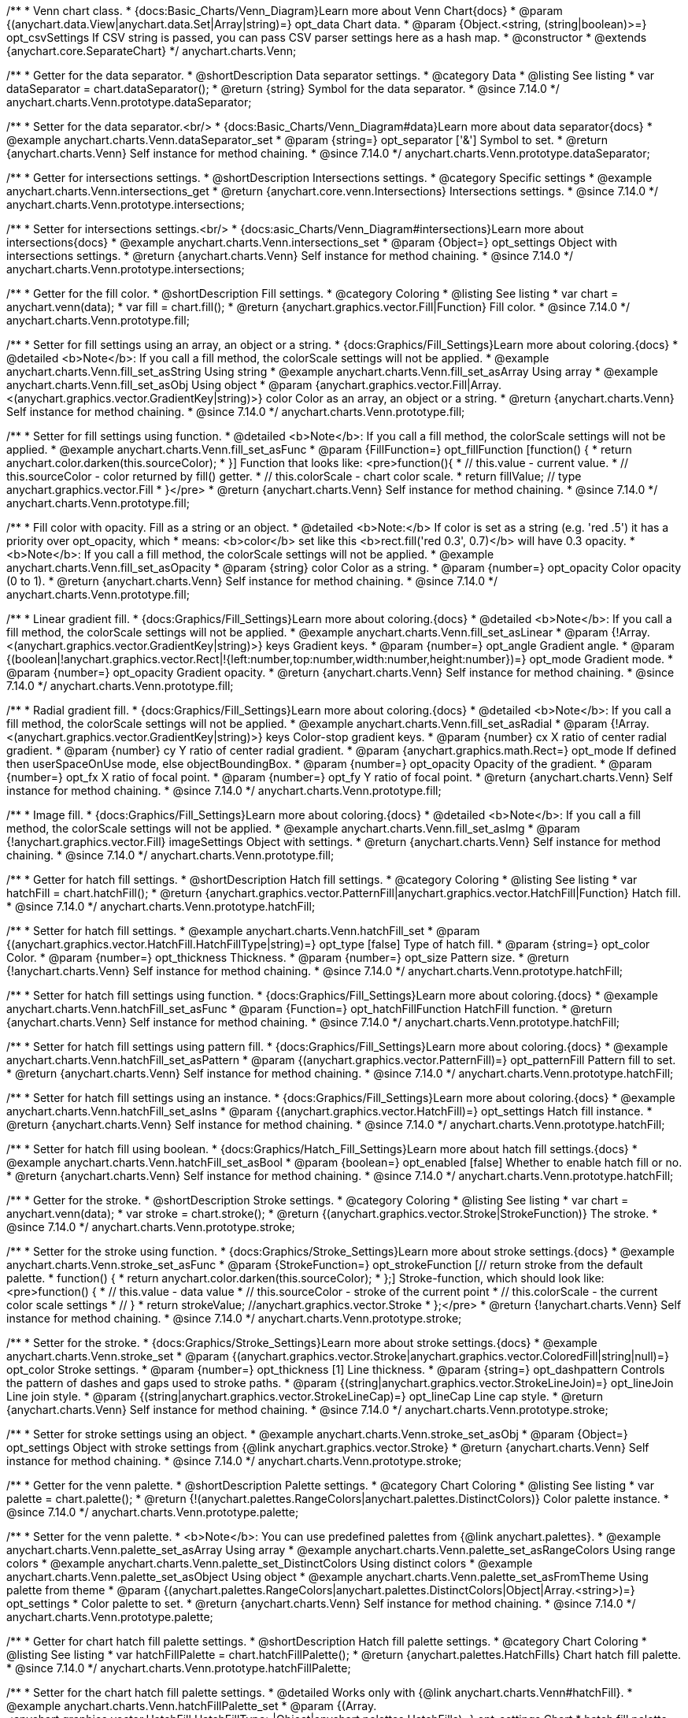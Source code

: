 /**
 * Venn chart class.
 * {docs:Basic_Charts/Venn_Diagram}Learn more about Venn Chart{docs}
 * @param {(anychart.data.View|anychart.data.Set|Array|string)=} opt_data Chart data.
 * @param {Object.<string, (string|boolean)>=} opt_csvSettings If CSV string is passed, you can pass CSV parser settings here as a hash map.
 * @constructor
 * @extends {anychart.core.SeparateChart}
 */
anychart.charts.Venn;

//----------------------------------------------------------------------------------------------------------------------
//
//  anychart.charts.Venn.prototype.dataSeparator
//
//----------------------------------------------------------------------------------------------------------------------

/**
 * Getter for the data separator.
 * @shortDescription Data separator settings.
 * @category Data
 * @listing See listing
 * var dataSeparator = chart.dataSeparator();
 * @return {string} Symbol for the data separator.
 * @since 7.14.0
 */
anychart.charts.Venn.prototype.dataSeparator;

/**
 * Setter for the data separator.<br/>
 * {docs:Basic_Charts/Venn_Diagram#data}Learn more about data separator{docs}
 * @example anychart.charts.Venn.dataSeparator_set
 * @param {string=} opt_separator ['&'] Symbol to set.
 * @return {anychart.charts.Venn} Self instance for method chaining.
 * @since 7.14.0
 */
anychart.charts.Venn.prototype.dataSeparator;

//----------------------------------------------------------------------------------------------------------------------
//
//  anychart.charts.Venn.prototype.intersections
//
//----------------------------------------------------------------------------------------------------------------------

/**
 * Getter for intersections settings.
 * @shortDescription Intersections settings.
 * @category Specific settings
 * @example anychart.charts.Venn.intersections_get
 * @return {anychart.core.venn.Intersections} Intersections settings.
 * @since 7.14.0
 */
anychart.charts.Venn.prototype.intersections;

/**
 * Setter for intersections settings.<br/>
 * {docs:asic_Charts/Venn_Diagram#intersections}Learn more about intersections{docs}
 * @example anychart.charts.Venn.intersections_set
 * @param {Object=} opt_settings Object with intersections settings.
 * @return {anychart.charts.Venn} Self instance for method chaining.
 * @since 7.14.0
 */
anychart.charts.Venn.prototype.intersections;

//----------------------------------------------------------------------------------------------------------------------
//
//  anychart.charts.Venn.prototype.fill
//
//----------------------------------------------------------------------------------------------------------------------

/**
 * Getter for the fill color.
 * @shortDescription Fill settings.
 * @category Coloring
 * @listing See listing
 * var chart = anychart.venn(data);
 * var fill = chart.fill();
 * @return {anychart.graphics.vector.Fill|Function} Fill color.
 * @since 7.14.0
 */
anychart.charts.Venn.prototype.fill;

/**
 * Setter for fill settings using an array, an object or a string.
 * {docs:Graphics/Fill_Settings}Learn more about coloring.{docs}
 * @detailed <b>Note</b>: If you call a fill method, the colorScale settings will not be applied.
 * @example anychart.charts.Venn.fill_set_asString Using string
 * @example anychart.charts.Venn.fill_set_asArray Using array
 * @example anychart.charts.Venn.fill_set_asObj Using object
 * @param {anychart.graphics.vector.Fill|Array.<(anychart.graphics.vector.GradientKey|string)>} color Color as an array, an object or a string.
 * @return {anychart.charts.Venn} Self instance for method chaining.
 * @since 7.14.0
 */
anychart.charts.Venn.prototype.fill;

/**
 * Setter for fill settings using function.
 * @detailed <b>Note</b>: If you call a fill method, the colorScale settings will not be applied.
 * @example anychart.charts.Venn.fill_set_asFunc
 * @param {FillFunction=} opt_fillFunction [function() {
 *  return anychart.color.darken(this.sourceColor);
 * }] Function that looks like: <pre>function(){
 *    // this.value - current value.
 *    // this.sourceColor - color returned by fill() getter.
 *    // this.colorScale - chart color scale.
 *    return fillValue; // type anychart.graphics.vector.Fill
 * }</pre>
 * @return {anychart.charts.Venn} Self instance for method chaining.
 * @since 7.14.0
 */
anychart.charts.Venn.prototype.fill;

/**
 * Fill color with opacity. Fill as a string or an object.
 * @detailed <b>Note:</b> If color is set as a string (e.g. 'red .5') it has a priority over opt_opacity, which
 * means: <b>color</b> set like this <b>rect.fill('red 0.3', 0.7)</b> will have 0.3 opacity.
 * <b>Note</b>: If you call a fill method, the colorScale settings will not be applied.
 * @example anychart.charts.Venn.fill_set_asOpacity
 * @param {string} color Color as a string.
 * @param {number=} opt_opacity Color opacity (0 to 1).
 * @return {anychart.charts.Venn} Self instance for method chaining.
 * @since 7.14.0
 */
anychart.charts.Venn.prototype.fill;

/**
 * Linear gradient fill.
 * {docs:Graphics/Fill_Settings}Learn more about coloring.{docs}
 * @detailed <b>Note</b>: If you call a fill method, the colorScale settings will not be applied.
 * @example anychart.charts.Venn.fill_set_asLinear
 * @param {!Array.<(anychart.graphics.vector.GradientKey|string)>} keys Gradient keys.
 * @param {number=} opt_angle Gradient angle.
 * @param {(boolean|!anychart.graphics.vector.Rect|!{left:number,top:number,width:number,height:number})=} opt_mode Gradient mode.
 * @param {number=} opt_opacity Gradient opacity.
 * @return {anychart.charts.Venn} Self instance for method chaining.
 * @since 7.14.0
 */
anychart.charts.Venn.prototype.fill;

/**
 * Radial gradient fill.
 * {docs:Graphics/Fill_Settings}Learn more about coloring.{docs}
 * @detailed <b>Note</b>: If you call a fill method, the colorScale settings will not be applied.
 * @example anychart.charts.Venn.fill_set_asRadial
 * @param {!Array.<(anychart.graphics.vector.GradientKey|string)>} keys Color-stop gradient keys.
 * @param {number} cx X ratio of center radial gradient.
 * @param {number} cy Y ratio of center radial gradient.
 * @param {anychart.graphics.math.Rect=} opt_mode If defined then userSpaceOnUse mode, else objectBoundingBox.
 * @param {number=} opt_opacity Opacity of the gradient.
 * @param {number=} opt_fx X ratio of focal point.
 * @param {number=} opt_fy Y ratio of focal point.
 * @return {anychart.charts.Venn} Self instance for method chaining.
 * @since 7.14.0
 */
anychart.charts.Venn.prototype.fill;

/**
 * Image fill.
 * {docs:Graphics/Fill_Settings}Learn more about coloring.{docs}
 * @detailed <b>Note</b>: If you call a fill method, the colorScale settings will not be applied.
 * @example anychart.charts.Venn.fill_set_asImg
 * @param {!anychart.graphics.vector.Fill} imageSettings Object with settings.
 * @return {anychart.charts.Venn} Self instance for method chaining.
 * @since 7.14.0
 */
anychart.charts.Venn.prototype.fill;

//----------------------------------------------------------------------------------------------------------------------
//
//  anychart.charts.Venn.prototype.hatchFill
//
//----------------------------------------------------------------------------------------------------------------------

/**
 * Getter for hatch fill settings.
 * @shortDescription Hatch fill settings.
 * @category Coloring
 * @listing See listing
 * var hatchFill = chart.hatchFill();
 * @return {anychart.graphics.vector.PatternFill|anychart.graphics.vector.HatchFill|Function} Hatch fill.
 * @since 7.14.0
 */
anychart.charts.Venn.prototype.hatchFill;

/**
 * Setter for hatch fill settings.
 * @example anychart.charts.Venn.hatchFill_set
 * @param {(anychart.graphics.vector.HatchFill.HatchFillType|string)=} opt_type [false] Type of hatch fill.
 * @param {string=} opt_color Color.
 * @param {number=} opt_thickness Thickness.
 * @param {number=} opt_size Pattern size.
 * @return {!anychart.charts.Venn} Self instance for method chaining.
 * @since 7.14.0
 */
anychart.charts.Venn.prototype.hatchFill;

/**
 * Setter for hatch fill settings using function.
 * {docs:Graphics/Fill_Settings}Learn more about coloring.{docs}
 * @example anychart.charts.Venn.hatchFill_set_asFunc
 * @param {Function=} opt_hatchFillFunction HatchFill function.
 * @return {anychart.charts.Venn} Self instance for method chaining.
 * @since 7.14.0
 */
anychart.charts.Venn.prototype.hatchFill;

/**
 * Setter for hatch fill settings using pattern fill.
 * {docs:Graphics/Fill_Settings}Learn more about coloring.{docs}
 * @example anychart.charts.Venn.hatchFill_set_asPattern
 * @param {(anychart.graphics.vector.PatternFill)=} opt_patternFill Pattern fill to set.
 * @return {anychart.charts.Venn} Self instance for method chaining.
 * @since 7.14.0
 */
anychart.charts.Venn.prototype.hatchFill;

/**
 * Setter for hatch fill settings using an instance.
 * {docs:Graphics/Fill_Settings}Learn more about coloring.{docs}
 * @example anychart.charts.Venn.hatchFill_set_asIns
 * @param {(anychart.graphics.vector.HatchFill)=} opt_settings Hatch fill instance.
 * @return {anychart.charts.Venn} Self instance for method chaining.
 * @since 7.14.0
 */
anychart.charts.Venn.prototype.hatchFill;

/**
 * Setter for hatch fill using boolean.
 * {docs:Graphics/Hatch_Fill_Settings}Learn more about hatch fill settings.{docs}
 * @example anychart.charts.Venn.hatchFill_set_asBool
 * @param {boolean=} opt_enabled [false] Whether to enable hatch fill or no.
 * @return {anychart.charts.Venn} Self instance for method chaining.
 * @since 7.14.0
 */
anychart.charts.Venn.prototype.hatchFill;

//----------------------------------------------------------------------------------------------------------------------
//
//  anychart.charts.Venn.prototype.stroke
//
//----------------------------------------------------------------------------------------------------------------------

/**
 * Getter for the stroke.
 * @shortDescription Stroke settings.
 * @category Coloring
 * @listing See listing
 * var chart = anychart.venn(data);
 * var stroke = chart.stroke();
 * @return {(anychart.graphics.vector.Stroke|StrokeFunction)} The stroke.
 * @since 7.14.0
 */
anychart.charts.Venn.prototype.stroke;

/**
 * Setter for the stroke using function.
 * {docs:Graphics/Stroke_Settings}Learn more about stroke settings.{docs}
 * @example anychart.charts.Venn.stroke_set_asFunc
 * @param {StrokeFunction=} opt_strokeFunction [// return stroke from the default palette.
 * function() {
 *   return anychart.color.darken(this.sourceColor);
 * };] Stroke-function, which should look like:<pre>function() {
 *  // this.value - data value
 *  // this.sourceColor - stroke of the current point
 *  // this.colorScale - the current color scale settings
 *  // }
 *  return strokeValue; //anychart.graphics.vector.Stroke
 * };</pre>
 * @return {!anychart.charts.Venn} Self instance for method chaining.
 * @since 7.14.0
 */
anychart.charts.Venn.prototype.stroke;

/**
 * Setter for the stroke.
 * {docs:Graphics/Stroke_Settings}Learn more about stroke settings.{docs}
 * @example anychart.charts.Venn.stroke_set
 * @param {(anychart.graphics.vector.Stroke|anychart.graphics.vector.ColoredFill|string|null)=} opt_color Stroke settings.
 * @param {number=} opt_thickness [1] Line thickness.
 * @param {string=} opt_dashpattern Controls the pattern of dashes and gaps used to stroke paths.
 * @param {(string|anychart.graphics.vector.StrokeLineJoin)=} opt_lineJoin Line join style.
 * @param {(string|anychart.graphics.vector.StrokeLineCap)=} opt_lineCap Line cap style.
 * @return {anychart.charts.Venn} Self instance for method chaining.
 * @since 7.14.0
 */
anychart.charts.Venn.prototype.stroke;

/**
 * Setter for stroke settings using an object.
 * @example anychart.charts.Venn.stroke_set_asObj
 * @param {Object=} opt_settings Object with stroke settings from {@link anychart.graphics.vector.Stroke}
 * @return {anychart.charts.Venn} Self instance for method chaining.
 * @since 7.14.0
 */
anychart.charts.Venn.prototype.stroke;


//----------------------------------------------------------------------------------------------------------------------
//
//  anychart.charts.Venn.prototype.palette
//
//----------------------------------------------------------------------------------------------------------------------

/**
 * Getter for the venn palette.
 * @shortDescription Palette settings.
 * @category Chart Coloring
 * @listing See listing
 * var palette = chart.palette();
 * @return {!(anychart.palettes.RangeColors|anychart.palettes.DistinctColors)} Color palette instance.
 * @since 7.14.0
 */
anychart.charts.Venn.prototype.palette;

/**
 * Setter for the venn palette.
 * <b>Note</b>: You can use predefined palettes from {@link anychart.palettes}.
 * @example anychart.charts.Venn.palette_set_asArray Using array
 * @example anychart.charts.Venn.palette_set_asRangeColors Using range colors
 * @example anychart.charts.Venn.palette_set_DistinctColors Using distinct colors
 * @example anychart.charts.Venn.palette_set_asObject Using object
 * @example anychart.charts.Venn.palette_set_asFromTheme Using palette from theme
 * @param {(anychart.palettes.RangeColors|anychart.palettes.DistinctColors|Object|Array.<string>)=} opt_settings
 * Color palette to set.
 * @return {anychart.charts.Venn} Self instance for method chaining.
 * @since 7.14.0
 */
anychart.charts.Venn.prototype.palette;

//----------------------------------------------------------------------------------------------------------------------
//
//  anychart.charts.Venn.prototype.hatchFillPalette
//
//----------------------------------------------------------------------------------------------------------------------

/**
 * Getter for chart hatch fill palette settings.
 * @shortDescription Hatch fill palette settings.
 * @category Chart Coloring
 * @listing See listing
 * var hatchFillPalette = chart.hatchFillPalette();
 * @return {anychart.palettes.HatchFills} Chart hatch fill palette.
 * @since 7.14.0
 */
anychart.charts.Venn.prototype.hatchFillPalette;

/**
 * Setter for the chart hatch fill palette settings.
 * @detailed Works only with {@link anychart.charts.Venn#hatchFill}.
 * @example anychart.charts.Venn.hatchFillPalette_set
 * @param {(Array.<anychart.graphics.vector.HatchFill.HatchFillType>|Object|anychart.palettes.HatchFills)=} opt_settings Chart
 * hatch fill palette settings to set.
 * @return {anychart.charts.Venn} Self instance for method chaining.
 * @since 7.14.0
 */
anychart.charts.Venn.prototype.hatchFillPalette;

//----------------------------------------------------------------------------------------------------------------------
//
//  anychart.charts.Venn.prototype.markerPalette
//
//----------------------------------------------------------------------------------------------------------------------

/**
 * Getter for chart markers palette settings.
 * @shortDescription Markers palette settings.
 * @category Chart Coloring
 * @listing See listing
 * var markerPalette = chart.markerPalette();
 * @return {anychart.palettes.Markers} Chart markers palette.
 * @since 7.14.0
 */
anychart.charts.Venn.prototype.markerPalette;

/**
 * Setter for chart markers palette settings.
 * @detailed Works only with {@link anychart.charts.Venn#markers}.
 * @example anychart.charts.Venn.markerPalette_set
 * @param {(anychart.palettes.Markers|Object|Array.<anychart.enums.MarkerType|string>)=} opt_settings
 * Chart marker palette settings to set.
 * @return {anychart.charts.Venn} Self instance for method chaining.
 * @since 7.14.0
 */
anychart.charts.Venn.prototype.markerPalette;

//----------------------------------------------------------------------------------------------------------------------
//
//  anychart.charts.Venn.prototype.labels
//
//----------------------------------------------------------------------------------------------------------------------

/**
 * Getter for venn labels settings.
 * @shortDescription Labels settings.
 * @category Point Elements
 * @detailed It is used to access to the current (default too) settings of the labels.<br>
 * <b>Note:</b> Default labels will appear when this getter is called for the first time.
 * @example anychart.charts.Venn.labels_get
 * @return {!anychart.core.ui.LabelsFactory} LabelsFactory instance.
 * @since 7.14.0
 */
anychart.charts.Venn.prototype.labels;

/**
 * Setter for venn labels settings.
 * @detailed <b>Note:</b> positioning is done using {@link anychart.core.ui.LabelsFactory#positionFormatter} method
 * and text is formatted using {@link anychart.core.ui.LabelsFactory#textFormatter} method.<br/>
 * Sets chart labels settings depending on parameter type:
 * <ul>
 *   <li><b>null/boolean</b> - disable or enable chart labels.</li>
 *   <li><b>object</b> - sets chart labels settings.</li>
 * </ul>
 * @example anychart.charts.Venn.labels_set_asBool Disable/enable labels
 * @example anychart.charts.Venn.labels_set_asObject Using object
 * @param {(Object|boolean|null)=} opt_settings [true] Chart data labels settings.
 * @return {anychart.charts.Venn} Self instance for method chaining.
 * @since 7.14.0
 */
anychart.charts.Venn.prototype.labels;


//----------------------------------------------------------------------------------------------------------------------
//
//  anychart.charts.Venn.prototype.markers
//
//----------------------------------------------------------------------------------------------------------------------

/**
 * Getter for data markers.
 * @shortDescription Markers settings.
 * @category Point Elements
 * @example anychart.charts.Venn.markers_get
 * @return {!anychart.core.ui.MarkersFactory} Markers instance.
 * @since 7.14.0
 */
anychart.charts.Venn.prototype.markers;

/**
 * Setter for data markers.
 * @detailed Sets chart markers settings depending on parameter type:
 * <ul>
 *   <li><b>null/boolean</b> - disable or enable chart markers.</li>
 *   <li><b>object</b> - sets chart markers settings.</li>
 *   <li><b>string</b> - sets chart markers type.</li>
 * </ul>
 * @example anychart.charts.Venn.markers_set_asBool Disable/enable markers
 * @example anychart.charts.Venn.markers_set_asObject Using object
 * @example anychart.charts.Venn.markers_set_asString Using string
 * @param {(Object|boolean|null|string)=} opt_settings [false] Data markers settings.
 * @return {anychart.charts.Venn} Self instance for method chaining.
 * @since 7.14.0
 */
anychart.charts.Venn.prototype.markers;

//----------------------------------------------------------------------------------------------------------------------
//
//  anychart.charts.Venn.prototype.data
//
//----------------------------------------------------------------------------------------------------------------------

/**
 * Getter for the chart data.
 * @shortDescription Data settings.
 * @category Data
 * @listing See listing
 * var data = chart.data();
 * @return {anychart.data.View} Data view.
 * @since 7.14.0
 */
anychart.charts.Venn.prototype.data;

/**
 * Setter for the data for the chart.<br/>
 * {docs:Basic_Charts/Venn_Diagram#data}Learn more about data{docs}
 * @example anychart.charts.Venn.data_set_asArray Using array
 * @example anychart.charts.Venn.data_set_asDataSet Using data set
 * @example anychart.charts.Venn.data_set_asView Using data mapping and data view
 * @example anychart.charts.Venn.data_set_asMapping Using data mapping
 * @example anychart.charts.Venn.data_set_asCSV Using CSV
 * @example anychart.charts.Venn.data_set_asObj Using table data
 * @param {(anychart.data.View|anychart.data.Mapping|anychart.data.Set|Array|string|anychart.data.DataSettings)=} opt_data Value to set.
 * @param {Object.<string, (string|boolean)>=} opt_csvSettings If CSV string is passed by first param, you can pass CSV parser settings here as a hash map.
 * @return {anychart.charts.Venn} Self instance for method chaining.
 * @since 7.14.0
 */
anychart.charts.Venn.prototype.data;


//----------------------------------------------------------------------------------------------------------------------
//
//  anychart.charts.Venn.prototype.hover
//
//----------------------------------------------------------------------------------------------------------------------

/**
 * Hovers points.
 * @shortDescription Hover settings.
 * @category Interactivity
 * @example anychart.charts.Venn.hover
 * @return {!anychart.charts.Venn} Self instance for method chaining.
 * @since 7.14.0
 */
anychart.charts.Venn.prototype.hover;

/**
 * Hovers point by index.
 * @example anychart.charts.Venn.hover_asIndex
 * @param {number=} opt_index Point index.
 * @return {!anychart.charts.Venn} Self instance for method chaining.
 * @since 7.14.0
 */
anychart.charts.Venn.prototype.hover;

/**
 * Hovers points by indexes.
 * @example anychart.charts.Venn.hover_set_asIndexes
 * @param {Array<number>=} opt_indexes Array of indexes.
 * @return {!anychart.charts.Venn} Self instance for method chaining.
 * @since 7.14.0
 */
anychart.charts.Venn.prototype.hover;

//----------------------------------------------------------------------------------------------------------------------
//
//  anychart.charts.Venn.prototype.unhover
//
//----------------------------------------------------------------------------------------------------------------------

/**
 * Removes hover from the series point or series.
 * @category Interactivity
 * @example anychart.charts.Venn.unhover
 * @param {(number|Array<number>)=} opt_indexOrIndexes Point index or array of indexes.
 * @return {anychart.charts.Venn} Self instance for method chaining.
 * @since 7.14.0
 */
anychart.charts.Venn.prototype.unhover;


//----------------------------------------------------------------------------------------------------------------------
//
//  anychart.charts.Venn.prototype.select
//
//----------------------------------------------------------------------------------------------------------------------

/**
 * Selects point by index.
 * @shortDescription Select settings.
 * @category Interactivity
 * @example anychart.charts.Venn.select_set_asIndex
 * @param {number=} opt_index Index of the point to select.
 * @return {!anychart.charts.Venn} Self instance for method chaining.
 * @since 7.14.0
 */
anychart.charts.Venn.prototype.select;

/**
 * Selects point by indexes.
 * @example anychart.charts.Venn.select_set_asIndexes
 * @param {(number|Array.<number>)=} opt_indexes Array of indexes of the point to select.
 * @return {!anychart.charts.Venn} Self instance for method chaining.
 * @since 7.14.0
 */
anychart.charts.Venn.prototype.select;

//----------------------------------------------------------------------------------------------------------------------
//
//  anychart.charts.Venn.prototype.unselect
//
//----------------------------------------------------------------------------------------------------------------------

/**
 * Deselects all selected points.
 * @category Interactivity
 * @example anychart.charts.Venn.unselect_set
 * @return {!anychart.charts.Venn} Self instance for method chaining.
 * @since 7.14.0
 */
anychart.charts.Venn.prototype.unselect;

/**
 * Deselects selected point by index.
 * @example anychart.charts.Venn.unselect_set_asIndex
 * @param {(number)=} opt_index Index of the point to select.
 * @return {!anychart.charts.Venn} Self instance for method chaining.
 * @since 7.14.0
 */
anychart.charts.Venn.prototype.unselect;

/**
 * Deselects selected points by indexes.
 * @category Interactivity
 * @example anychart.charts.Venn.unselect_set_asIndexes
 * @param {(Array.<number>)=} opt_indexes An array of indexes of the point to select.
 * @return {!anychart.charts.Venn} Self instance for method chaining.
 * @since 7.14.0
 */
anychart.charts.Venn.prototype.unselect;

//----------------------------------------------------------------------------------------------------------------------
//
//  anychart.charts.Venn.prototype.normal
//
//----------------------------------------------------------------------------------------------------------------------

/**
 * Getter for normal state settings.
 * @shortDescription Normal state settings.
 * @category Interactivity
 * @example anychart.charts.Venn.normal_get
 * @return {anychart.core.StateSettings} Normal state settings.
 * @since 8.0.0
 */
anychart.charts.Venn.prototype.normal;

/**
 * Setter for normal state settings.
 * @example anychart.charts.Venn.normal_set
 * @param {!Object=} opt_settings State settings to set.
 * @return {anychart.charts.Venn} Self instance for method chaining.
 * @since 8.0.0
 */
anychart.charts.Venn.prototype.normal;

//----------------------------------------------------------------------------------------------------------------------
//
//  anychart.charts.Venn.prototype.hovered
//
//----------------------------------------------------------------------------------------------------------------------

/**
 * Getter for hovered state settings.
 * @shortDescription Hovered state settings.
 * @category Interactivity
 * @example anychart.charts.Venn.hovered_get
 * @return {anychart.core.StateSettings} Hovered state settings
 * @since 8.0.0
 */
anychart.charts.Venn.prototype.hovered;

/**
 * Setter for hovered state settings.
 * @example anychart.charts.Venn.hovered_set
 * @param {!Object=} opt_value State settings to set.
 * @return {anychart.charts.Venn} Self instance for method chaining.
 * @since 8.0.0
 */
anychart.charts.Venn.prototype.hovered;

//----------------------------------------------------------------------------------------------------------------------
//
//  anychart.charts.Venn.prototype.selected
//
//----------------------------------------------------------------------------------------------------------------------

/**
 * Getter for selected state settings.
 * @shortDescription Selected state settings.
 * @category Interactivity
 * @example anychart.charts.Venn.selected_get
 * @return {anychart.core.StateSettings} Selected state settings
 * @since 8.0.0
 */
anychart.charts.Venn.prototype.selected;

/**
 * Setter for selected state settings.
 * @example anychart.charts.Venn.selected_set
 * @param {!Object=} opt_settings State settings to set.
 * @return {anychart.charts.Venn} Self instance for method chaining.
 * @since 8.0.0
 */
anychart.charts.Venn.prototype.selected;

//----------------------------------------------------------------------------------------------------------------------
//
//  anychart.charts.Venn.prototype.getType
//
//----------------------------------------------------------------------------------------------------------------------

/**
 * Returns chart type.
 * @category Specific settings
 * @example anychart.charts.Venn.getType
 * @return {string} Chart type.
 */
anychart.charts.Venn.prototype.getType;

//----------------------------------------------------------------------------------------------------------------------
//
//  anychart.charts.Venn.prototype.tooltip
//
//----------------------------------------------------------------------------------------------------------------------

/**
 * Getter for the chart tooltip.
 * @category Interactivity
 * @shortDescription Tooltip settings.
 * @example anychart.charts.Venn.tooltip_get
 * @return {!(anychart.core.ui.Tooltip)} Tooltip instance.
 */
anychart.charts.Venn.prototype.tooltip;

/**
 * Setter for the chart tooltip.
 * @detailed Sets tooltip settings depending on parameter type:
 * <ul>
 *   <li><b>null/boolean</b> - disable or enable tooltip.</li>
 *   <li><b>object</b> - sets tooltip settings.</li>
 * </ul>
 * @example anychart.charts.Venn.tooltip_set_asBool Disable/enable tooltip
 * @example anychart.charts.Venn.tooltip_set_asObj Using object
 * @param {(Object|boolean|null)=} opt_settings Value to set.
 * @return {!anychart.charts.Venn} Self instance for method chaining.
 */
anychart.charts.Venn.prototype.tooltip;

//----------------------------------------------------------------------------------------------------------------------
//
//  anychart.charts.Venn.prototype.legend
//
//----------------------------------------------------------------------------------------------------------------------

/**
 * Getter for the chart legend.
 * @shortDescription Legend settings.
 * @category Chart Controls
 * @example anychart.charts.Venn.legend_get
 * @return {anychart.core.ui.Legend} Legend instance.
 */
anychart.charts.Venn.prototype.legend;

/**
 * Setter for chart legend settings.
 * @detailed Sets chart legend settings depending on parameter type:
 * <ul>
 *   <li><b>null/boolean</b> - disable or enable chart legend.</li>
 *   <li><b>object</b> - sets chart legend settings.</li>
 * </ul>
 * @example anychart.charts.Venn.legend_set_asBool Disable/Enable legend
 * @example anychart.charts.Venn.legend_set_asObj Using object
 * @param {(Object|boolean|null)=} opt_settings [false] Legend settings.
 * @return {anychart.charts.Venn} Self instance for method chaining.
 */
anychart.charts.Venn.prototype.legend;

//----------------------------------------------------------------------------------------------------------------------
//
//  anychart.charts.Venn.prototype.credits
//
//----------------------------------------------------------------------------------------------------------------------

/**
 * Getter for chart credits.
 * @shortDescription Credits settings
 * @category Chart Controls
 * @example anychart.charts.Venn.credits_get
 * @return {anychart.core.ui.ChartCredits} Chart credits.
 */
anychart.charts.Venn.prototype.credits;

/**
 * Setter for chart credits.
 * {docs:Quick_Start/Credits}Learn more about credits settings.{docs}
 * @detailed <b>Note:</b> You can't customize credits without <u>your licence key</u>. To buy licence key go to
 * <a href="https://www.anychart.com/buy/">Buy page</a>.<br/>
 * Sets chart credits settings depending on parameter type:
 * <ul>
 *   <li><b>null/boolean</b> - disable or enable chart credits.</li>
 *   <li><b>object</b> - sets chart credits settings.</li>
 * </ul>
 * @example anychart.charts.Venn.credits_set_asBool Disable/Enable credits
 * @example anychart.charts.Venn.credits_set_asObj Using object
 * @param {(Object|boolean|null)=} opt_settings [true] Credits settings
 * @return {!anychart.charts.Venn} Self instance for method chaining.
 */
anychart.charts.Venn.prototype.credits;

//----------------------------------------------------------------------------------------------------------------------
//
//  anychart.charts.Venn.prototype.margin
//
//----------------------------------------------------------------------------------------------------------------------

/**
 * Getter for the chart margin.<br/>
 * <img src='/anychart.core.Chart.prototype.margin.png' width='352' height='351'/>
 * @shortDescription Margin settings.
 * @category Size and Position
 * @detailed Also, you can use {@link anychart.core.utils.Margin#bottom}, {@link anychart.core.utils.Margin#left},
 * {@link anychart.core.utils.Margin#right}, {@link anychart.core.utils.Margin#top} methods to setting paddings.
 * @example anychart.charts.Venn.margin_get
 * @return {!anychart.core.utils.Margin} Chart margin.
 */
anychart.charts.Venn.prototype.margin;

/**
 * Setter for the chart margin in pixels using a single complex object.
 * @listing Example.
 * // all margins 15px
 * chart.margin(15);
 * // all margins 15px
 * chart.margin("15px");
 * // top and bottom 5px, right and left 15px
 * chart.margin(anychart.utils.margin(5, 15));
 * @example anychart.charts.Venn.margin_set_asSingle
 * @param {(Array.<number|string>|{top:(number|string),left:(number|string),bottom:(number|string),right:(number|string)})=}
 * opt_margin [{top: 0, right: 0, bottom: 0, left: 0}] Value to set.
 * @return {anychart.charts.Venn} Self instance for method chaining.
 */
anychart.charts.Venn.prototype.margin;

/**
 * Setter for the chart margin in pixels using several simple values.
 * @listing Example.
 * // 1) all 10px
 * chart.margin(10);
 * // 2) top and bottom 10px, left and right 15px
 * chart.margin(10, "15px");
 * // 3) top 10px, left and right 15px, bottom 5px
 * chart.margin(10, "15px", 5);
 * // 4) top 10px, right 15px, bottom 5px, left 12px
 * chart.margin(10, "15px", "5px", 12);
 * @example anychart.charts.Venn.margin_set_asSeveral
 * @param {(string|number)=} opt_value1 [0] Top or top-bottom space.
 * @param {(string|number)=} opt_value2 [0] Right or right-left space.
 * @param {(string|number)=} opt_value3 [0] Bottom space.
 * @param {(string|number)=} opt_value4 [0] Left space.
 * @return {anychart.charts.Venn} Self instance for method chaining.
 */
anychart.charts.Venn.prototype.margin;

//----------------------------------------------------------------------------------------------------------------------
//
//  anychart.charts.Venn.prototype.padding
//
//----------------------------------------------------------------------------------------------------------------------

/**
 * Getter for the chart padding.<br/>
 * <img src='/anychart.core.Chart.prototype.padding.png' width='352' height='351'/>
 * @shortDescription Padding settings.
 * @category Size and Position
 * @detailed Also, you can use {@link anychart.core.utils.Padding#bottom}, {@link anychart.core.utils.Padding#left},
 * {@link anychart.core.utils.Padding#right}, {@link anychart.core.utils.Padding#top} methods to setting paddings.
 * @example anychart.charts.Venn.padding_get
 * @return {!anychart.core.utils.Padding} Chart padding.
 */
anychart.charts.Venn.prototype.padding;

/**
 * Setter for the chart paddings in pixels using a single value.
 * @listing See listing.
 * chart.padding([5, 15]);
 * or
 * chart.padding({left: 10, top: 20, bottom: 30, right: "40%"}});
 * @example anychart.charts.Venn.padding_set_asSingle
 * @param {(Array.<number|string>|{top:(number|string),left:(number|string),bottom:(number|string),right:(number|string)})=}
 * opt_padding [{top: 0, right: 0, bottom: 0, left: 0}] Value to set.
 * @return {anychart.charts.Venn} Self instance for method chaining.
 */
anychart.charts.Venn.prototype.padding;

/**
 * Setter for the chart paddings in pixels using several numbers.
 * @listing Example.
 * // 1) all 10px
 * chart.padding(10);
 * // 2) top and bottom 10px, left and right 15px
 * chart.padding(10, "15px");
 * // 3) top 10px, left and right 15px, bottom 5px
 * chart.padding(10, "15px", 5);
 * // 4) top 10px, right 15%, bottom 5px, left 12px
 * chart.padding(10, "15%", "5px", 12);
 * @example anychart.charts.Venn.padding_set_asSeveral
 * @param {(string|number)=} opt_value1 [0] Top or top-bottom space.
 * @param {(string|number)=} opt_value2 [0] Right or right-left space.
 * @param {(string|number)=} opt_value3 [0] Bottom space.
 * @param {(string|number)=} opt_value4 [0] Left space.
 * @return {anychart.charts.Venn} Self instance for method chaining.
 */
anychart.charts.Venn.prototype.padding;

//----------------------------------------------------------------------------------------------------------------------
//
//  anychart.charts.Venn.prototype.background
//
//----------------------------------------------------------------------------------------------------------------------

/**
 * Getter for the chart background.
 * @shortDescription Background settings.
 * @category Coloring
 * @example anychart.charts.Venn.background_get
 * @return {!anychart.core.ui.Background} Chart background.
 */
anychart.charts.Venn.prototype.background;

/**
 * Setter for the chart background settings.
 * @detailed Sets chart background settings depending on parameter type:
 * <ul>
 *   <li><b>null/boolean</b> - disable or enable chart background.</li>
 *   <li><b>object</b> - sets chart background settings.</li>
 *   <li><b>string</b> - sets chart background color.</li>
 * </ul>
 * @example anychart.charts.Venn.background_set_asBool Disable/Enable background
 * @example anychart.charts.Venn.background_set_asObj Using object
 * @example anychart.charts.Venn.background_set_asString Using string
 * @param {(string|Object|null|boolean)=} opt_settings Background settings to set.
 * @return {anychart.charts.Venn} Self instance for method chaining.
 */
anychart.charts.Venn.prototype.background;

//----------------------------------------------------------------------------------------------------------------------
//
//  anychart.charts.Venn.prototype.title
//
//----------------------------------------------------------------------------------------------------------------------

/**
 * Getter for the chart title.
 * @shortDescription Title settings.
 * @category Chart Controls
 * @example anychart.charts.Venn.title_get
 * @return {!anychart.core.ui.Title} Chart title.
 */
anychart.charts.Venn.prototype.title;

/**
 * Setter for the chart title.
 * @detailed Sets chart title settings depending on parameter type:
 * <ul>
 *   <li><b>null/boolean</b> - disable or enable chart title.</li>
 *   <li><b>string</b> - sets chart title text value.</li>
 *   <li><b>object</b> - sets chart title settings.</li>
 * </ul>
 * @example anychart.charts.Venn.title_set_asBool Disable/Enable title
 * @example anychart.charts.Venn.title_set_asObj Using object
 * @example anychart.charts.Venn.title_set_asString Using string
 * @param {(null|boolean|Object|string)=} opt_settings [false] Chart title text or title instance for copy settings from.
 * @return {anychart.charts.Venn} Self instance for method chaining.
 */
anychart.charts.Venn.prototype.title;

//----------------------------------------------------------------------------------------------------------------------
//
//  anychart.charts.Venn.prototype.label
//
//----------------------------------------------------------------------------------------------------------------------

/**
 * Getter for the chart label.
 * @shortDescription Label settings.
 * @category Chart Controls
 * @example anychart.charts.Venn.label_get
 * @param {(string|number)=} opt_index [0] Index of instance.
 * @return {anychart.core.ui.Label} An instance of class.
 */
anychart.charts.Venn.prototype.label;

/**
 * Setter for the chart label.
 * @detailed Sets chart label settings depending on parameter type:
 * <ul>
 *   <li><b>null/boolean</b> - disable or enable chart label.</li>
 *   <li><b>string</b> - sets chart label text value.</li>
 *   <li><b>object</b> - sets chart label settings.</li>
 * </ul>
 * @example anychart.charts.Venn.label_set_asBool Disable/Enable label
 * @example anychart.charts.Venn.label_set_asObj Using object
 * @example anychart.charts.Venn.label_set_asString Using string
 * @param {(null|boolean|Object|string)=} opt_settings [false] Chart label instance to add by index 0.
 * @return {anychart.charts.Venn} Self instance for method chaining.
 */
anychart.charts.Venn.prototype.label;

/**
 * Setter for chart label using index.
 * @detailed Sets chart label settings by index depending on parameter type:
 * <ul>
 *   <li><b>null/boolean</b> - disable or enable chart label.</li>
 *   <li><b>string</b> - sets chart label text value.</li>
 *   <li><b>object</b> - sets chart label settings.</li>
 * </ul>
 * @example anychart.charts.Venn.label_set_asIndexBool Disable/Enable label by index
 * @example anychart.charts.Venn.label_set_asIndexObj Using object
 * @example anychart.charts.Venn.label_set_asIndexString Using string
 * @param {(string|number)=} opt_index [0] Label index.
 * @param {(null|boolean|Object|string)=} opt_settings [false] Chart label settings.
 * @return {anychart.charts.Venn} Self instance for method chaining.
 */
anychart.charts.Venn.prototype.label;

//----------------------------------------------------------------------------------------------------------------------
//
//  anychart.charts.Venn.prototype.draw
//
//----------------------------------------------------------------------------------------------------------------------

/**
 * Starts the rendering of the chart into the container.
 * @shortDescription Chart drawing
 * @example anychart.charts.Venn.draw
 * @param {boolean=} opt_async Whether do draw asynchronously. If set to <b>true</b>, the chart will be drawn asynchronously.
 * @return {anychart.charts.Venn} Self instance for method chaining.
 */
anychart.charts.Venn.prototype.draw;

//----------------------------------------------------------------------------------------------------------------------
//
//  anychart.charts.Venn.prototype.toJson
//
//----------------------------------------------------------------------------------------------------------------------

/**
 * Returns chart configuration as JSON object or string.
 * @category XML/JSON
 * @example anychart.charts.Venn.toJson_asObj Returns JSON as object
 * @example anychart.charts.Venn.toJson_asString Returns JSON as string
 * @param {boolean=} opt_stringify [false] Returns JSON as string.
 * @return {Object|string} Chart configuration.
 */
anychart.charts.Venn.prototype.toJson;

//----------------------------------------------------------------------------------------------------------------------
//
//  anychart.charts.Venn.prototype.toXml
//
//----------------------------------------------------------------------------------------------------------------------

/**
 * Returns chart configuration as XML string or XMLNode.
 * @category XML/JSON
 * @example anychart.charts.Venn.toXml_asString Returns XML as string
 * @example anychart.charts.Venn.toXml_asNode Returns XMLNode
 * @param {boolean=} opt_asXmlNode [false] Return XML as XMLNode.
 * @return {string|Node} Chart configuration.
 */
anychart.charts.Venn.prototype.toXml;

//----------------------------------------------------------------------------------------------------------------------
//
//  anychart.charts.Venn.prototype.bounds
//
//----------------------------------------------------------------------------------------------------------------------

/**
 * Getter for the chart bounds settings.
 * @shortDescription Bounds settings.
 * @category Size and Position
 * @listing See listing
 * var bounds = chart.bounds();
 * @return {!anychart.core.utils.Bounds} Bounds of the element.
 */
anychart.charts.Venn.prototype.bounds;

/**
 * Setter for the chart bounds using one parameter.
 * @example anychart.charts.Venn.bounds_set_asSingle
 * @param {(anychart.utils.RectObj|anychart.math.Rect|anychart.core.utils.Bounds)=} opt_bounds Bounds of teh chart.
 * @return {anychart.charts.Venn} Self instance for method chaining.
 */
anychart.charts.Venn.prototype.bounds;

/**
 * Setter for the chart bounds settings.
 * @example anychart.charts.Venn.bounds_set_asSeveral
 * @param {(number|string)=} opt_x [null] X-coordinate.
 * @param {(number|string)=} opt_y [null] Y-coordinate.
 * @param {(number|string)=} opt_width [null] Width.
 * @param {(number|string)=} opt_height [null] Height.
 * @return {anychart.charts.Venn} Self instance for method chaining.
 */
anychart.charts.Venn.prototype.bounds;

//----------------------------------------------------------------------------------------------------------------------
//
//  anychart.charts.Venn.prototype.left
//
//----------------------------------------------------------------------------------------------------------------------

/**
 * Getter for the chart's left bound setting.
 * @shortDescription Left bound setting.
 * @category Size and Position
 * @listing See listing
 * var left = chart.left();
 * @return {number|string|undefined} Chart's left bound setting.
 */
anychart.charts.Venn.prototype.left;

/**
 * Setter for the chart's left bound setting.
 * @example anychart.charts.Venn.left_right_top_bottom
 * @param {(number|string|null)=} opt_value [null] Left bound setting for the chart.
 * @return {!anychart.charts.Venn} Self instance for method chaining.
 */
anychart.charts.Venn.prototype.left;

//----------------------------------------------------------------------------------------------------------------------
//
//  anychart.charts.Venn.prototype.right
//
//----------------------------------------------------------------------------------------------------------------------

/**
 * Getter for the chart's right bound setting.
 * @shortDescription Right bound settings.
 * @category Size and Position
 * @listing See listing
 * var right = chart.right();
 * @return {number|string|undefined} Chart's right bound setting.
 */
anychart.charts.Venn.prototype.right;

/**
 * Setter for the chart's right bound setting.
 * @example anychart.charts.Venn.left_right_top_bottom
 * @param {(number|string|null)=} opt_right Right bound for the chart.
 * @return {!anychart.charts.Venn} Self instance for method chaining.
 */
anychart.charts.Venn.prototype.right;

//----------------------------------------------------------------------------------------------------------------------
//
//  anychart.charts.Venn.prototype.top
//
//----------------------------------------------------------------------------------------------------------------------

/**
 * Getter for the chart's top bound setting.
 * @shortDescription Top bound settings.
 * @category Size and Position
 * @listing See listing
 * var top = chart.top();
 * @return {number|string|undefined} Chart's top bound settings.
 */
anychart.charts.Venn.prototype.top;

/**
 * Setter for the chart's top bound setting.
 * @example anychart.charts.Venn.left_right_top_bottom
 * @param {(number|string|null)=} opt_top Top bound for the chart.
 * @return {!anychart.charts.Venn} Self instance for method chaining.
 */
anychart.charts.Venn.prototype.top;

//----------------------------------------------------------------------------------------------------------------------
//
//  anychart.charts.Venn.prototype.bottom
//
//----------------------------------------------------------------------------------------------------------------------

/**
 * Getter for the chart's bottom bound setting.
 * @shortDescription Bottom bound settings.
 * @category Size and Position
 * @listing See listing
 * var bottom = chart.bottom();
 * @return {number|string|undefined} Chart's bottom bound settings.
 */
anychart.charts.Venn.prototype.bottom;

/**
 * Setter for the chart's top bound setting.
 * @example anychart.charts.Venn.left_right_top_bottom
 * @param {(number|string|null)=} opt_bottom Bottom bound for the chart.
 * @return {!anychart.charts.Venn} Self instance for method chaining.
 */
anychart.charts.Venn.prototype.bottom;

//----------------------------------------------------------------------------------------------------------------------
//
//  anychart.charts.Venn.prototype.width
//
//----------------------------------------------------------------------------------------------------------------------

/**
 * Getter for the chart's width setting.
 * @shortDescription Width setting.
 * @category Size and Position
 * @listing See listing
 * var width = chart.width();
 * @return {number|string|undefined} Chart's width setting.
 */
anychart.charts.Venn.prototype.width;

/**
 * Setter for the chart's width setting.
 * @example anychart.charts.Venn.width_height
 * @param {(number|string|null)=} opt_width [null] Width settings for the chart.
 * @return {!anychart.charts.Venn} Self instance for method chaining.
 */
anychart.charts.Venn.prototype.width;

//----------------------------------------------------------------------------------------------------------------------
//
//  anychart.charts.Venn.prototype.height
//
//----------------------------------------------------------------------------------------------------------------------

/**
 * Getter for the chart's height setting.
 * @shortDescription Height setting.
 * @category Size and Position
 * @listing See listing
 * var height = chart.height();
 * @return {number|string|undefined} Chart's height setting.
 */
anychart.charts.Venn.prototype.height;

/**
 * Setter for the chart's height setting.
 * @example anychart.charts.Venn.width_height
 * @param {(number|string|null)=} opt_height [null] Height settings for the chart.
 * @return {!anychart.charts.Venn} Self instance for method chaining.
 */
anychart.charts.Venn.prototype.height;

//----------------------------------------------------------------------------------------------------------------------
//
//  anychart.charts.Venn.prototype.minWidth
//
//----------------------------------------------------------------------------------------------------------------------

/**
 * Getter for the chart's minimum width.
 * @shortDescription Minimum width setting.
 * @category Size and Position
 * @listing See listing
 * var minWidth = chart.minWidth();
 * @return {(number|string|null)} Chart's minimum width.
 */
anychart.charts.Venn.prototype.minWidth;

/**
 * Setter for the chart's minimum width.
 * @detailed The method sets a minimum width of elements, that will be to remain after a resize of element.
 * @example anychart.charts.Venn.minWidth
 * @param {(number|string|null)=} opt_minWidth [null] Minimum width to set.
 * @return {anychart.charts.Venn} Self instance for method chaining.
 */
anychart.charts.Venn.prototype.minWidth;

//----------------------------------------------------------------------------------------------------------------------
//
//  anychart.charts.Venn.prototype.minHeight
//
//----------------------------------------------------------------------------------------------------------------------

/**
 * Getter for the chart's minimum height.
 * @shortDescription Minimum height setting.
 * @category Size and Position
 * @listing See listing
 * var minHeight = chart.minHeight();
 * @return {(number|string|null)} Chart's minimum height.
 */
anychart.charts.Venn.prototype.minHeight;

/**
 * Setter for the chart's minimum height.
 * @detailed The method sets a minimum height of elements, that will be to remain after a resize of element.
 * @example anychart.charts.Venn.minHeight
 * @param {(number|string|null)=} opt_minHeight [null] Minimum height to set.
 * @return {anychart.charts.Venn} Self instance for method chaining.
 */
anychart.charts.Venn.prototype.minHeight;

//----------------------------------------------------------------------------------------------------------------------
//
//  anychart.charts.Venn.prototype.maxWidth
//
//----------------------------------------------------------------------------------------------------------------------

/**
 * Getter for the chart's maximum width.
 * @shortDescription Maximum width setting.
 * @category Size and Position
 * @listing See listing
 * var maxWidth = chart.maxWidth();
 * @return {(number|string|null)} Chart's maximum width.
 */
anychart.charts.Venn.prototype.maxWidth;

/**
 * Setter for the chart's maximum width.
 * @example anychart.charts.Venn.maxWidth
 * @param {(number|string|null)=} opt_maxWidth [null] Maximum width to set.
 * @return {anychart.charts.Venn} Self instance for method chaining.
 */
anychart.charts.Venn.prototype.maxWidth;

//----------------------------------------------------------------------------------------------------------------------
//
//  anychart.charts.Venn.prototype.maxHeight
//
//----------------------------------------------------------------------------------------------------------------------

/**
 * Getter for the chart's maximum height.
 * @shortDescription Maximum height setting.
 * @category Size and Position
 * @listing See listing
 * var maxHeight = chart.maxHeight();
 * @return {(number|string|null)} Chart's maximum height.
 */
anychart.charts.Venn.prototype.maxHeight;

/**
 * Setter for the chart's maximum height.
 * @example anychart.charts.Venn.maxHeight
 * @param {(number|string|null)=} opt_maxHeight [null] Maximum height to set.
 * @return {anychart.charts.Venn} Self instance for method chaining.
 */
anychart.charts.Venn.prototype.maxHeight;

//----------------------------------------------------------------------------------------------------------------------
//
//  anychart.charts.Venn.prototype.getPixelBounds
//
//----------------------------------------------------------------------------------------------------------------------

/**
 * Returns pixel bounds of the chart.<br/>
 * Returns pixel bounds of the chart due to parent bounds and self bounds settings.
 * @category Size and Position
 * @example anychart.charts.Venn.getPixelBounds
 * @return {!anychart.math.Rect} Pixel bounds of the chart.
 */
anychart.charts.Venn.prototype.getPixelBounds;

//----------------------------------------------------------------------------------------------------------------------
//
//  anychart.charts.Venn.prototype.container
//
//----------------------------------------------------------------------------------------------------------------------

/**
 * Getter for the chart container.
 * @shortDescription Chart container
 * @return {anychart.graphics.vector.Layer|anychart.graphics.vector.Stage} Chart container.
 */
anychart.charts.Venn.prototype.container;

/**
 * Setter for the chart container.
 * @example anychart.charts.Venn.container
 * @param {(anychart.graphics.vector.Layer|anychart.graphics.vector.Stage|string|Element)=} opt_element The value to set.
 * @return {!anychart.charts.Venn} Self instance for method chaining.
 */
anychart.charts.Venn.prototype.container;

//----------------------------------------------------------------------------------------------------------------------
//
//  anychart.charts.Venn.prototype.zIndex
//
//----------------------------------------------------------------------------------------------------------------------

/**
 * Getter for the Z-index of the chart.
 * @shortDescription Z-index of the chart.
 * @category Size and Position
 * @listing See listing
 * var zIndex = chart.zIndex();
 * @return {number} Chart Z-index.
 */
anychart.charts.Venn.prototype.zIndex;

/**
 * Setter for the Z-index of the chart.
 * @detailed The bigger the index - the higher the element position is.
 * @example anychart.charts.Venn.zIndex
 * @param {number=} opt_zIndex [0] Z-index to set.
 * @return {anychart.charts.Venn} Self instance for method chaining.
 */
anychart.charts.Venn.prototype.zIndex;

//----------------------------------------------------------------------------------------------------------------------
//
//  anychart.charts.Venn.prototype.saveAsPng
//
//----------------------------------------------------------------------------------------------------------------------

/**
 * Saves the chart as PNG image.
 * @category Export
 * @example anychart.charts.Venn.saveAsPng
 * @param {number=} opt_width Image width.
 * @param {number=} opt_height Image height.
 * @param {number=} opt_quality Image quality in ratio 0-1.
 * @param {string=} opt_filename File name to save.
 */
anychart.charts.Venn.prototype.saveAsPng;

//----------------------------------------------------------------------------------------------------------------------
//
//  anychart.charts.Venn.prototype.saveAsJpg
//
//----------------------------------------------------------------------------------------------------------------------

/**
 * Saves the chart as JPEG image.
 * @category Export
 * @example anychart.charts.Venn.saveAsJpg
 * @param {number=} opt_width Image width.
 * @param {number=} opt_height Image height.
 * @param {number=} opt_quality Image quality in ratio 0-1.
 * @param {boolean=} opt_forceTransparentWhite Define, should we force transparent to white background.
 * @param {string=} opt_filename File name to save.
 */
anychart.charts.Venn.prototype.saveAsJpg;

//----------------------------------------------------------------------------------------------------------------------
//
//  anychart.charts.Venn.prototype.saveAsPdf
//
//----------------------------------------------------------------------------------------------------------------------

/**
 * Saves the chart as PDF image.
 * @category Export
 * @example anychart.charts.Venn.saveAsPdf
 * @param {string=} opt_paperSize Any paper format like 'a0', 'tabloid', 'b4', etc.
 * @param {boolean=} opt_landscape Define, is landscape.
 * @param {number=} opt_x Offset X.
 * @param {number=} opt_y Offset Y.
 * @param {string=} opt_filename File name to save.
 */
anychart.charts.Venn.prototype.saveAsPdf;

//----------------------------------------------------------------------------------------------------------------------
//
//  anychart.charts.Venn.prototype.saveAsSvg
//
//----------------------------------------------------------------------------------------------------------------------

/**
 * Saves the chart as SVG image using paper size and landscape.
 * @shortDescription Saves the chart as SVG image.
 * @category Export
 * @example anychart.charts.Venn.saveAsSvg_set_asPaperSizeLandscape
 * @param {string=} opt_paperSize Paper Size.
 * @param {boolean=} opt_landscape Landscape.
 * @param {string=} opt_filename File name to save.
 */
anychart.charts.Venn.prototype.saveAsSvg;

/**
 * Saves the stage as SVG image using width and height.
 * @example anychart.charts.Venn.saveAsSvg_set_asWidthHeight
 * @param {number=} opt_width Image width.
 * @param {number=} opt_height Image height.
 */
anychart.charts.Venn.prototype.saveAsSvg;

//----------------------------------------------------------------------------------------------------------------------
//
//  anychart.charts.Venn.prototype.toSvg
//
//----------------------------------------------------------------------------------------------------------------------

/**
 * Returns SVG string using paper size and landscape.
 * @detailed Returns SVG string if type of content is SVG otherwise returns empty string.
 * @shortDescription Returns SVG string.
 * @category Export
 * @example anychart.charts.Venn.toSvg_set_asPaperSizeLandscape
 * @param {string=} opt_paperSize Paper Size.
 * @param {boolean=} opt_landscape Landscape.
 * @return {string} SVG content or empty string.
 */
anychart.charts.Venn.prototype.toSvg;

/**
 * Returns SVG string using width and height.
 * @detailed Returns SVG string if type of content is SVG otherwise returns empty string.
 * @example anychart.charts.Venn.toSvg_set_asWidthHeight
 * @param {number=} opt_width Image width.
 * @param {number=} opt_height Image height.
 * @return {string} SVG content or empty string.
 */
anychart.charts.Venn.prototype.toSvg;

//----------------------------------------------------------------------------------------------------------------------
//
//  anychart.charts.Venn.prototype.print
//
//----------------------------------------------------------------------------------------------------------------------

/**
 * Prints chart.
 * @shortDescription Prints chart.
 * @category Export
 * @example anychart.charts.Venn.print
 * @param {anychart.graphics.vector.PaperSize=} opt_paperSize Paper size.
 * @param {boolean=} opt_landscape [false] Flag of landscape.
 */
anychart.charts.Venn.prototype.print;

//----------------------------------------------------------------------------------------------------------------------
//
//  anychart.charts.Venn.prototype.listen
//
//----------------------------------------------------------------------------------------------------------------------

/**
 * Adds an event listener to an implementing object.
 * @detailed The listener can be added to an object once, and if it is added one more time, its key will be returned.<br/>
 * <b>Note</b>: Notice that if the existing listener is one-off (added using listenOnce),
 * it will cease to be such after calling the listen() method.
 * @shortDescription Adds an event listener.
 * @category Events
 * @example anychart.charts.Venn.listen
 * @param {string} type The event type id.
 * @param {ListenCallback} listener Callback method.
 * Function that looks like: <pre>function(event){
 *    // event.actualTarget - actual event target
 *    // event.currentTarget - current event target
 *    // event.iterator - event iterator
 *    // event.originalEvent - original event
 *    // event.point - event point
 *    // event.pointIndex - event point index
 * }</pre>
 * @param {boolean=} opt_useCapture [false] Whether to fire in capture phase. Learn more about capturing {@link https://javascript.info/bubbling-and-capturing}
 * @param {Object=} opt_listenerScope Object in whose scope to call the listener.
 * @return {{key: number}} Unique key for the listener.
 */
anychart.charts.Venn.prototype.listen;

//----------------------------------------------------------------------------------------------------------------------
//
//  anychart.charts.Venn.prototype.listenOnce
//
//----------------------------------------------------------------------------------------------------------------------

/**
 * Adds an event listener to an implementing object.
 * @detailed <b>After the event is called, its handler will be deleted.</b><br>
 * If the event handler being added already exists, listenOnce will do nothing. <br/>
 * <b>Note</b>: In particular, if the handler is already registered using listen(), listenOnce()
 * <b>will not</b> make it one-off. Similarly, if a one-off listener already exists, listenOnce will not change it
 * (it wil remain one-off).
 * @shortDescription Adds a single time event listener
 * @category Events
 * @example anychart.charts.Venn.listenOnce
 * @param {string} type The event type id.
 * @param {ListenCallback} listener Callback method.
 * @param {boolean=} opt_useCapture [false] Whether to fire in capture phase. Learn more about capturing {@link https://javascript.info/bubbling-and-capturing}
 * @param {Object=} opt_listenerScope Object in whose scope to call the listener.
 * @return {{key: number}} Unique key for the listener.
 */
anychart.charts.Venn.prototype.listenOnce;

//----------------------------------------------------------------------------------------------------------------------
//
//  anychart.charts.Venn.prototype.unlisten
//
//----------------------------------------------------------------------------------------------------------------------

/**
 * Removes a listener added using listen() or listenOnce() methods.
 * @shortDescription Removes the listener
 * @category Events
 * @example anychart.charts.Venn.unlisten
 * @param {string} type The event type id.
 * @param {ListenCallback} listener Callback method.
 * @param {boolean=} opt_useCapture [false] Whether to fire in capture phase. Learn more about capturing {@link https://javascript.info/bubbling-and-capturing}
 * @param {Object=} opt_listenerScope Object in whose scope to call the listener.
 * @return {boolean} Whether any listener was removed.
 */
anychart.charts.Venn.prototype.unlisten;

//----------------------------------------------------------------------------------------------------------------------
//
//  anychart.charts.Venn.prototype.unlistenByKey
//
//----------------------------------------------------------------------------------------------------------------------

/**
 * Removes an event listener which was added with listen() by the key returned by listen() or listenOnce().
 * @shortDescription Removes the listener by the key.
 * @category Events
 * @example anychart.charts.Venn.unlistenByKey
 * @param {{key: number}} key The key returned by listen() or listenOnce().
 * @return {boolean} Whether any listener was removed.
 */
anychart.charts.Venn.prototype.unlistenByKey;

//----------------------------------------------------------------------------------------------------------------------
//
//  anychart.charts.Venn.prototype.removeAllListeners
//
//----------------------------------------------------------------------------------------------------------------------

/**
 * Removes all listeners from an object. You can also optionally remove listeners of some particular type.
 * @shortDescription Removes all listeners.
 * @category Events
 * @example anychart.charts.Venn.removeAllListeners
 * @param {string=} opt_type Type of event to remove, default is to remove all types.
 * @return {number} Number of listeners removed.
 */
anychart.charts.Venn.prototype.removeAllListeners;

//----------------------------------------------------------------------------------------------------------------------
//
//  anychart.charts.Venn.prototype.localToGlobal
//
//----------------------------------------------------------------------------------------------------------------------

/**
 * Converts the local coordinates to global coordinates.
 * <b>Note:</b> Works only after {@link anychart.charts.Venn#draw} is called.
 * @category Specific settings
 * @detailed Converts local coordinates of the container or stage into global coordinates of the global document.<br/>
 * On image below, the red point is a starting coordinate point of the chart bounds.
 * Local coordinates work only in area of the stage (container).<br/>
 * <img src='/anychart.core.Chart.localToGlobal.png' height='310' width='530'/><br/>
 * @example anychart.charts.Venn.localToGlobal
 * @param {number} xCoord Local X coordinate.
 * @param {number} yCoord Local Y coordinate.
 * @return {Object.<string, number>} Object with XY coordinates.
 */
anychart.charts.Venn.prototype.localToGlobal;

//----------------------------------------------------------------------------------------------------------------------
//
//  anychart.charts.Venn.prototype.globalToLocal
//
//----------------------------------------------------------------------------------------------------------------------

/**
 * Converts the global coordinates to local coordinates.
 * <b>Note:</b> Works only after {@link anychart.charts.Venn#draw} is called.
 * @category Specific settings
 * @detailed Converts global coordinates of the global document into local coordinates of the container or stage.<br/>
 * On image below, the red point is a starting coordinate point of the chart bounds. Local coordinates work only in area of the stage (container).<br/>
 * <img src='/anychart.core.Chart.localToGlobal.png' height='310' width='530'/>
 * @example anychart.charts.Venn.globalToLocal
 * @param {number} xCoord Global X coordinate.
 * @param {number} yCoord Global Y coordinate.
 * @return {Object.<string, number>} Object with XY coordinates.
 */
anychart.charts.Venn.prototype.globalToLocal;

//----------------------------------------------------------------------------------------------------------------------
//
//  anychart.charts.Venn.prototype.contextMenu
//
//----------------------------------------------------------------------------------------------------------------------

/**
 * Getter for the context menu.
 * @shortDescription Context menu settings.
 * @category Chart Controls
 * @example anychart.charts.Venn.contextMenu_get
 * @return {anychart.ui.ContextMenu} Context menu.
 */
anychart.charts.Venn.prototype.contextMenu;

/**
 * Setter for the context menu.
 * @detailed Sets context menu settings depending on parameter type:
 * <ul>
 *   <li><b>null/boolean</b> - disable or enable context menu.</li>
 *   <li><b>object</b> - sets context menu settings.</li>
 * </ul>
 * @example anychart.charts.Venn.contextMenu_set_asBool Enable/disable context menu
 * @example anychart.charts.Venn.contextMenu_set_asObj Using object
 * @param {(Object|boolean|null)=} opt_settings Context menu settings
 * @return {!anychart.charts.Venn} Self instance for method chaining.
 */
anychart.charts.Venn.prototype.contextMenu;

//----------------------------------------------------------------------------------------------------------------------
//
//  anychart.charts.Venn.prototype.getSelectedPoints
//
//----------------------------------------------------------------------------------------------------------------------

/**
 * Getter for the selected points.
 * @category Data
 * @example anychart.charts.Venn.getSelectedPoints
 * @return {Array.<anychart.core.Point>} An array of the selected points.
 */
anychart.charts.Venn.prototype.getSelectedPoints;

//----------------------------------------------------------------------------------------------------------------------
//
//  anychart.charts.Venn.prototype.toCsv
//
//----------------------------------------------------------------------------------------------------------------------

/**
 * Returns CSV string with the chart data.
 * @category Export
 * @example anychart.charts.Venn.toCsv
 * @param {(anychart.enums.ChartDataExportMode|string)=} opt_chartDataExportMode Data export mode.
 * @param {Object.<string, (string|boolean|undefined|csvSettingsFunction|Object)>=} opt_csvSettings CSV settings.<br/>
 * <b>CSV settings object</b>:<br/>
 *  <b>rowsSeparator</b> - string or undefined (default is '\n')<br/>
 *  <b>columnsSeparator</b>  - string or undefined (default is ',')<br/>
 *  <b>ignoreFirstRow</b>  - boolean or undefined (default is 'false')<br/>
 *  <b>formats</b>  - <br/>
 *  1) a function with two arguments such as the field name and value, that returns the formatted value<br/>
 *  or <br/>
 *  2) the object with the key as the field name, and the value as a format function. <br/>
 *  (default is 'undefined').
 * @return {string} CSV string.
 */
anychart.charts.Venn.prototype.toCsv;

//----------------------------------------------------------------------------------------------------------------------
//
//  anychart.charts.Venn.prototype.saveAsXml
//
//----------------------------------------------------------------------------------------------------------------------

/**
 * Saves chart config as XML document.
 * @category Export
 * @example anychart.charts.Venn.saveAsXml
 * @param {string=} opt_filename File name to save.
 */
anychart.charts.Venn.prototype.saveAsXml;

//----------------------------------------------------------------------------------------------------------------------
//
//  anychart.charts.Venn.prototype.saveAsJson
//
//----------------------------------------------------------------------------------------------------------------------

/**
 * Saves chart config as JSON document.
 * @category Export
 * @example anychart.charts.Venn.saveAsJson
 * @param {string=} opt_filename File name to save.
 */
anychart.charts.Venn.prototype.saveAsJson;

//----------------------------------------------------------------------------------------------------------------------
//
//  anychart.charts.Venn.prototype.saveAsCsv
//
//----------------------------------------------------------------------------------------------------------------------

/**
 * Saves chart data as a CSV file.
 * @category Export
 * @example anychart.charts.Venn.saveAsCsv
 * @param {(anychart.enums.ChartDataExportMode|string)=} opt_chartDataExportMode Data export mode.
 * @param {Object.<string, (string|boolean|undefined|csvSettingsFunction)>=} opt_csvSettings <br/>
 * <b>CSV settings object</b>:<br/>
 * <ul>
 *      <li><b>rowsSeparator</b> - string or undefined (default is '\n')</li>
 *      <li><b>columnsSeparator</b>  - string or undefined (default is ',')</li>
 *      <li><b>ignoreFirstRow</b>  - boolean or undefined (default is 'false')</li>
 *      <li><b>formats</b> - Values formatter</li>
 *      <li><b>headers</b> - Headers formatter</li>
 * </ul>
 *
 * <br>
 *
 * Formatters must be represented as one of:
 * <ol>
 *     <li>A function with two arguments such as the field name and value, that returns the formatted value.</li>
 *     <li>The object with the key as the field name, and the value as a format function.</li>
 * </ol>
 * @param {string=} opt_filename File name to save.
 */
anychart.charts.Venn.prototype.saveAsCsv;

//----------------------------------------------------------------------------------------------------------------------
//
//  anychart.charts.Venn.prototype.saveAsXlsx
//
//----------------------------------------------------------------------------------------------------------------------

/**
 * Saves chart data as an Excel document.
 * @category Export
 * @example anychart.charts.Venn.saveAsXlsx
 * @param {(anychart.enums.ChartDataExportMode|string)=} opt_chartDataExportMode Data export mode.
 * @param {string=} opt_filename File name to save.
 * @param {Object.<string, (csvSettingsFunction)>=} opt_exportOptions <br/>
 * <b>Export options</b>:<br/>
 * <ul>
 *      <li><b>headers</b> - Headers formatter</li>
 * </ul>
 *
 * <br>
 *
 * Formatter must be represented as one of:
 * <ol>
 *     <li>A function with two arguments such as the field name and value, that returns the formatted value.</li>
 *     <li>The object with the key as the field name, and the value as a format function.</li>
 * </ol>
 */
anychart.charts.Venn.prototype.saveAsXlsx;

//----------------------------------------------------------------------------------------------------------------------
//
//  anychart.charts.Venn.prototype.exports
//
//----------------------------------------------------------------------------------------------------------------------

/**
 * Getter for the export charts.
 * @shortDescription Exports settings
 * @category Export
 * @listing See listing
 * var exports = chart.exports();
 * @return {anychart.core.utils.Exports} Exports settings.
 */
anychart.charts.Venn.prototype.exports;

/**
 * Setter for the export charts.
 * @example anychart.charts.Venn.exports
 * @detailed To work with exports you need to reference the exports module from AnyChart CDN
 * (https://cdn.anychart.com/releases/8.11.1/js/anychart-exports.min.js for latest or https://cdn.anychart.com/releases/8.11.1/js/anychart-exports.min.js for the versioned file)
 * @param {Object=} opt_settings Export settings.
 * @return {anychart.charts.Venn} Self instance for method chaining.
 */
anychart.charts.Venn.prototype.exports;

//----------------------------------------------------------------------------------------------------------------------
//
//  anychart.charts.Venn.prototype.noData
//
//----------------------------------------------------------------------------------------------------------------------

/**
 * Getter for noData settings.
 * @shortDescription NoData settings.
 * @category Data
 * @example anychart.charts.Venn.noData_get
 * @return {anychart.core.NoDataSettings} NoData settings.
 */
anychart.charts.Venn.prototype.noData;

/**
 * Setter for noData settings.<br/>
 * {docs:Working_with_Data/No_Data_Label} Learn more about "No data" feature {docs}
 * @example anychart.charts.Venn.noData_set
 * @param {Object=} opt_settings NoData settings.
 * @return {anychart.charts.Venn} Self instance for method chaining.
 */
anychart.charts.Venn.prototype.noData;

//----------------------------------------------------------------------------------------------------------------------
//
//  anychart.charts.Venn.prototype.autoRedraw
//
//----------------------------------------------------------------------------------------------------------------------

/**
 * Getter for the autoRedraw flag. <br/>
 * Flag whether to automatically call chart.draw() on any changes or not.
 * @shortDescription Redraw chart after changes or not.
 * @listing See listing
 * var autoRedraw = chart.autoRedraw();
 * @return {boolean} AutoRedraw flag.
 */
anychart.charts.Venn.prototype.autoRedraw;

/**
 * Setter for the autoRedraw flag.<br/>
 * Flag whether to automatically call chart.draw() on any changes or not.
 * @example anychart.charts.Venn.autoRedraw
 * @param {boolean=} opt_enabled [true] Value to set.
 * @return {anychart.charts.Venn} Self instance for method chaining.
 */
anychart.charts.Venn.prototype.autoRedraw;


//----------------------------------------------------------------------------------------------------------------------
//
//  anychart.charts.Venn.prototype.fullScreen
//
//----------------------------------------------------------------------------------------------------------------------

/**
 * Getter for the fullscreen mode.
 * @shortDescription Fullscreen mode.
 * @listing See listing
 * var fullScreen = chart.fullScreen();
 * @return {boolean} Full screen state (enabled/disabled).
 */
anychart.charts.Venn.prototype.fullScreen;

/**
 * Setter for the fullscreen mode.
 * @example anychart.charts.Venn.fullScreen
 * @param {boolean=} opt_enabled [false] Enable/Disable fullscreen mode.
 * @return {anychart.charts.Venn} Self instance for method chaining.
 */
anychart.charts.Venn.prototype.fullScreen;

//----------------------------------------------------------------------------------------------------------------------
//
//  anychart.charts.Venn.prototype.isFullScreenAvailable
//
//----------------------------------------------------------------------------------------------------------------------

/**
 * Whether the fullscreen mode available in the browser or not.
 * @example anychart.charts.Venn.isFullScreenAvailable
 * @return {boolean} isFullScreenAvailable state.
 */
anychart.charts.Venn.prototype.isFullScreenAvailable;

//----------------------------------------------------------------------------------------------------------------------
//
//  anychart.charts.Venn.prototype.id
//
//----------------------------------------------------------------------------------------------------------------------

/**
 * Getter for chart id.
 * @shortDescription Chart id.
 * @example anychart.charts.Venn.id_get_set
 * @return {string} Return chart id.
 */
anychart.charts.Venn.prototype.id;

/**
 * Setter for chart id.
 * @example anychart.charts.Venn.id_get_set
 * @param {string=} opt_id Chart id.
 * @return {anychart.charts.Venn} Self instance for method chaining.
 */
anychart.charts.Venn.prototype.id;

//----------------------------------------------------------------------------------------------------------------------
//
//  anychart.charts.Venn.prototype.a11y
//
//----------------------------------------------------------------------------------------------------------------------

/**
 * Getter for the accessibility settings.
 * @shortDescription Accessibility settings.
 * @category Specific settings
 * @listing See listing.
 * var stateOfAccsessibility = chart.a11y();
 * @return {anychart.core.utils.ChartA11y} Accessibility settings object.
 */
anychart.charts.Venn.prototype.a11y;

/**
 * Setter for the accessibility settings.
 * @detailed If you want to enable accessibility you need to turn it on using {@link anychart.charts.Venn#a11y} method.<br/>
 * Sets accessibility setting depending on parameter type:
 * <ul>
 *   <li><b>boolean</b> - disable or enable accessibility.</li>
 *   <li><b>object</b> - sets accessibility settings.</li>
 * </ul>
 * @example anychart.charts.Venn.a11y_set_asObj Using object
 * @example anychart.charts.Venn.a11y_set_asBool Enable/disable accessibility
 * @param {(boolean|Object)=} opt_settings Whether to enable accessibility or object with settings.
 * @return {anychart.charts.Venn} Self instance for method chaining.
 */
anychart.charts.Venn.prototype.a11y;

//----------------------------------------------------------------------------------------------------------------------
//
//  anychart.charts.Venn.prototype.shareWithFacebook
//
//----------------------------------------------------------------------------------------------------------------------

/**
 * Opens Facebook sharing dialog.
 * @category Export
 * @example anychart.charts.Venn.shareWithFacebook
 * @param {(string|Object)=} opt_captionOrOptions Caption for the main link or object with options.
 * @param {string=} opt_link The URL is attached to the publication.
 * @param {string=} opt_name The title for the attached link.
 * @param {string=} opt_description Description for the attached link.
 */
anychart.charts.Venn.prototype.shareWithFacebook;

//----------------------------------------------------------------------------------------------------------------------
//
//  anychart.charts.Venn.prototype.shareWithLinkedIn
//
//----------------------------------------------------------------------------------------------------------------------

/**
 * Opens LinkedIn sharing dialog.
 * @category Export
 * @example anychart.charts.Venn.shareWithLinkedIn
 * @param {(string|Object)=} opt_captionOrOptions Caption for publication or object with options. If not set 'AnyChart' will be used.
 * @param {string=} opt_description Description.
 */
anychart.charts.Venn.prototype.shareWithLinkedIn;

//----------------------------------------------------------------------------------------------------------------------
//
//  anychart.charts.Venn.prototype.shareWithPinterest
//
//----------------------------------------------------------------------------------------------------------------------

/**
 * Opens Pinterest sharing dialog.
 * @category Export
 * @example anychart.charts.Venn.shareWithPinterest
 * @param {(string|Object)=} opt_linkOrOptions Attached link or object with options. If not set, the image URL will be used.
 * @param {string=} opt_description Description.
 */
anychart.charts.Venn.prototype.shareWithPinterest;

//----------------------------------------------------------------------------------------------------------------------
//
//  anychart.charts.Venn.prototype.shareWithTwitter
//
//----------------------------------------------------------------------------------------------------------------------

/**
 * Opens Twitter sharing dialog.
 * @category Export
 * @example anychart.charts.Venn.shareWithTwitter
 */
anychart.charts.Venn.prototype.shareWithTwitter = function () {};

//----------------------------------------------------------------------------------------------------------------------
//
//  anychart.charts.Venn.prototype.getJpgBase64String
//
//----------------------------------------------------------------------------------------------------------------------

/**
 * Returns JPG as base64 string.
 * @category Export
 * @example anychart.charts.Venn.getJpgBase64String
 * @param {(OnSuccess|Object)} onSuccessOrOptions Function that is called when sharing is complete or object with options.
 * @param {OnError=} opt_onError Function that is called if sharing fails.
 * @param {number=} opt_width Image width.
 * @param {number=} opt_height Image height.
 * @param {number=} opt_quality Image quality in ratio 0-1.
 * @param {boolean=} opt_forceTransparentWhite Force transparent to white or not.
 */
anychart.charts.Venn.prototype.getJpgBase64String;

//----------------------------------------------------------------------------------------------------------------------
//
//  anychart.charts.Venn.prototype.getPdfBase64String
//
//----------------------------------------------------------------------------------------------------------------------

/**
 * Returns PDF as base64 string.
 * @category Export
 * @example anychart.charts.Venn.getPdfBase64String
 * @param {(OnSuccess|Object)} onSuccessOrOptions Function that is called when sharing is complete or object with options.
 * @param {OnError=} opt_onError Function that is called if sharing fails.
 * @param {(number|string)=} opt_paperSizeOrWidth Any paper format like 'a0', 'tabloid', 'b4', etc.
 * @param {(number|boolean)=} opt_landscapeOrWidth Define, is landscape.
 * @param {number=} opt_x Offset X.
 * @param {number=} opt_y Offset Y.
 */
anychart.charts.Venn.prototype.getPdfBase64String;

//----------------------------------------------------------------------------------------------------------------------
//
//  anychart.charts.Venn.prototype.getPngBase64String
//
//----------------------------------------------------------------------------------------------------------------------

/**
 * Returns PNG as base64 string.
 * @category Export
 * @example anychart.charts.Venn.getPngBase64String
 * @param {(OnSuccess|Object)} onSuccessOrOptions Function that is called when sharing is complete or object with options.
 * @param {OnError=} opt_onError Function that is called if sharing fails.
 * @param {number=} opt_width Image width.
 * @param {number=} opt_height Image height.
 * @param {number=} opt_quality Image quality in ratio 0-1.
 */
anychart.charts.Venn.prototype.getPngBase64String;

//----------------------------------------------------------------------------------------------------------------------
//
//  anychart.charts.Venn.prototype.getSvgBase64String
//
//----------------------------------------------------------------------------------------------------------------------

/**
 * Returns SVG as base64 string.
 * @category Export
 * @example anychart.charts.Venn.getSvgBase64String
 * @param {(OnSuccess|Object)} onSuccessOrOptions Function that is called when sharing is complete or object with options.
 * @param {OnError=} opt_onError Function that is called if sharing fails.
 * @param {(string|number)=} opt_paperSizeOrWidth Paper Size or width.
 * @param {(boolean|string)=} opt_landscapeOrHeight Landscape or height.
 */
anychart.charts.Venn.prototype.getSvgBase64String;

//----------------------------------------------------------------------------------------------------------------------
//
//  anychart.charts.Venn.prototype.shareAsJpg
//
//----------------------------------------------------------------------------------------------------------------------

/**
 * Shares a chart as a JPG file and returns a link to the shared image.
 * @category Export
 * @example anychart.charts.Venn.shareAsJpg
 * @param {(OnSuccess|Object)} onSuccessOrOptions Function that is called when sharing is complete or object with options.
 * @param {OnError=} opt_onError Function that is called if sharing fails.
 * @param {boolean=} opt_asBase64 Share as base64 file.
 * @param {number=} opt_width Image width.
 * @param {number=} opt_height Image height.
 * @param {number=} opt_quality Image quality in ratio 0-1.
 * @param {boolean=} opt_forceTransparentWhite Force transparent to white or not.
 * @param {string=} opt_filename File name to save.
 */
anychart.charts.Venn.prototype.shareAsJpg;

//----------------------------------------------------------------------------------------------------------------------
//
//  anychart.charts.Venn.prototype.shareAsPdf
//
//----------------------------------------------------------------------------------------------------------------------

/**
 * Shares a chart as a PDF file and returns a link to the shared image.
 * @category Export
 * @example anychart.charts.Venn.shareAsPdf
 * @param {(OnSuccess|Object)} onSuccessOrOptions Function that is called when sharing is complete or object with options.
 * @param {OnError=} opt_onError Function that is called if sharing fails.
 * @param {boolean=} opt_asBase64 Share as base64 file.
 * @param {(number|string)=} opt_paperSizeOrWidth Any paper format like 'a0', 'tabloid', 'b4', etc.
 * @param {(number|boolean)=} opt_landscapeOrWidth Define, is landscape.
 * @param {number=} opt_x Offset X.
 * @param {number=} opt_y Offset Y.
 * @param {string=} opt_filename File name to save.
 */
anychart.charts.Venn.prototype.shareAsPdf;

//----------------------------------------------------------------------------------------------------------------------
//
//  anychart.charts.Venn.prototype.shareAsPng
//
//----------------------------------------------------------------------------------------------------------------------

/**
 * Shares a chart as a PNG file and returns a link to the shared image.
 * @category Export
 * @example anychart.charts.Venn.shareAsPng
 * @param {(OnSuccess|Object)} onSuccessOrOptions Function that is called when sharing is complete or object with options.
 * @param {OnError=} opt_onError Function that is called if sharing fails.
 * @param {boolean=} opt_asBase64 Share as base64 file.
 * @param {number=} opt_width Image width.
 * @param {number=} opt_height Image height.
 * @param {number=} opt_quality Image quality in ratio 0-1.
 * @param {string=} opt_filename File name to save.
 */
anychart.charts.Venn.prototype.shareAsPng;

//----------------------------------------------------------------------------------------------------------------------
//
//  anychart.charts.Venn.prototype.shareAsSvg
//
//----------------------------------------------------------------------------------------------------------------------

/**
 * Shares a chart as a SVG file and returns a link to the shared image.
 * @category Export
 * @example anychart.charts.Venn.shareAsSvg
 * @param {(OnSuccess|Object)} onSuccessOrOptions Function that is called when sharing is complete or object with options.
 * @param {OnError=} opt_onError Function that is called if sharing fails.
 * @param {boolean=} opt_asBase64 Share as base64 file.
 * @param {(string|number)=} opt_paperSizeOrWidth Paper Size or width.
 * @param {(boolean|string)=} opt_landscapeOrHeight Landscape or height.
 * @param {string=} opt_filename File name to save.
 */
anychart.charts.Venn.prototype.shareAsSvg;

//----------------------------------------------------------------------------------------------------------------------
//
//  anychart.charts.Venn.prototype.toA11yTable
//
//----------------------------------------------------------------------------------------------------------------------

/**
 * Creates and returns the chart represented as an invisible HTML table.
 * @detailed This method generates an invisible HTML table for accessibility purposes. The table is only available for Screen Readers.
 * @category Specific settings
 * @example anychart.charts.Venn.toA11yTable
 * @param {string=} opt_title Title to set.
 * @param {boolean=} opt_asString Defines output: HTML string if True, DOM element if False.
 * @return {Element|string|null} HTML table instance with a11y style (invisible), HTML string or null if parsing chart to table fails.
 */
anychart.charts.Venn.prototype.toA11yTable;

//----------------------------------------------------------------------------------------------------------------------
//
//  anychart.charts.Venn.prototype.toHtmlTable
//
//----------------------------------------------------------------------------------------------------------------------

/**
 * Creates and returns a chart as HTML table.
 * @detailed This method generates an HTML table which contains chart data.
 * @category Specific settings
 * @example anychart.charts.Venn.toHtmlTable
 * @param {string=} opt_title Title to set.
 * @param {boolean=} opt_asString Defines output: HTML string if True, DOM element if False.
 * @return {Element|string|null} HTML table instance, HTML string or null if parsing chart to table fails.
 */
anychart.charts.Venn.prototype.toHtmlTable;

/**
 * @inheritDoc
 * @ignoreDoc
 */
anychart.charts.Venn.prototype.getStat;

/**
 * @inheritDoc
 * @ignoreDoc
 */
anychart.charts.Venn.prototype.dispose;

/**
 * @inheritDoc
 * @ignoreDoc
 */
anychart.charts.Venn.prototype.enabled;
